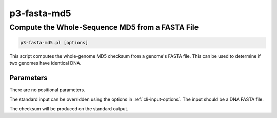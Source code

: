 .. _cli::p3-fasta-md5:


############
p3-fasta-md5
############


************************************************
Compute the Whole-Sequence MD5 from a FASTA File
************************************************



.. code-block:: perl

     p3-fasta-md5.pl [options]


This script computes the whole-genome MD5 checksum from a genome's FASTA file.  This can be used to
determine if two genomes have identical DNA.

Parameters
==========


There are no positional parameters.

The standard input can be overridden using the options in :ref:`cli-input-options`.  The input should be a DNA FASTA file.

The checksum will be produced on the standard output.



